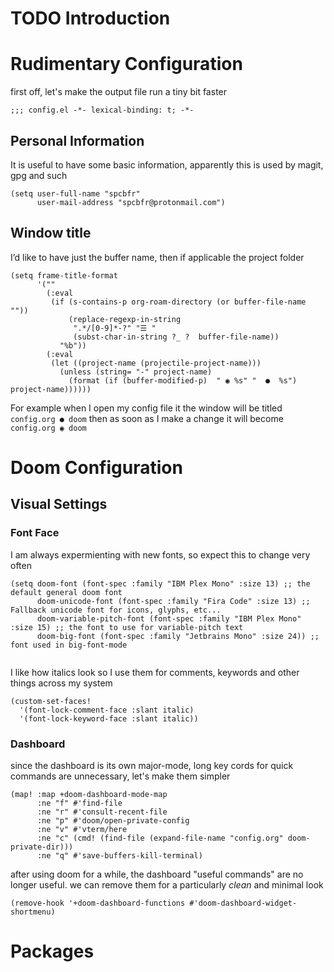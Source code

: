 * TODO Introduction
* Rudimentary Configuration
first off, let's make the output file run a tiny bit faster
#+begin_src elisp
;;; config.el -*- lexical-binding: t; -*-
#+end_src
** Personal Information
It is useful to have some basic information, apparently this is used by magit, gpg and such
#+begin_src elisp
(setq user-full-name "spcbfr"
      user-mail-address "spcbfr@protonmail.com")
#+end_src
** Window title
I’d like to have just the buffer name, then if applicable the project folder
#+begin_src elisp
(setq frame-title-format
      '(""
        (:eval
         (if (s-contains-p org-roam-directory (or buffer-file-name ""))
             (replace-regexp-in-string
              ".*/[0-9]*-?" "☰ "
              (subst-char-in-string ?_ ?  buffer-file-name))
           "%b"))
        (:eval
         (let ((project-name (projectile-project-name)))
           (unless (string= "-" project-name)
             (format (if (buffer-modified-p)  " ◉ %s" "  ●  %s") project-name))))))
#+end_src
For example when I open my config file it the window will be titled ~config.org ● doom~ then as soon as I make a change it will become ~config.org ◉ doom~
* Doom Configuration
** Visual Settings
*** Font Face
I am always expermienting with new fonts, so expect this to change very often
#+begin_src elisp
(setq doom-font (font-spec :family "IBM Plex Mono" :size 13) ;; the default general doom font
      doom-unicode-font (font-spec :family "Fira Code" :size 13) ;; Fallback unicode font for icons, glyphs, etc...
      doom-variable-pitch-font (font-spec :family "IBM Plex Mono" :size 15) ;; the font to use for variable-pitch text
      doom-big-font (font-spec :family "Jetbrains Mono" :size 24)) ;; font used in big-font-mode

#+end_src

I like how italics look so I use them for comments, keywords and other things across my system
#+begin_src elisp
(custom-set-faces!
  '(font-lock-comment-face :slant italic)
  '(font-lock-keyword-face :slant italic))
#+end_src
*** Dashboard
since the dashboard is its own major-mode, long key cords for quick commands are unnecessary, let's make them simpler
#+begin_src elisp
(map! :map +doom-dashboard-mode-map
      :ne "f" #'find-file
      :ne "r" #'consult-recent-file
      :ne "p" #'doom/open-private-config
      :ne "v" #'vterm/here
      :ne "c" (cmd! (find-file (expand-file-name "config.org" doom-private-dir)))
      :ne "q" #'save-buffers-kill-terminal)
#+end_src
after using doom for a while, the dashboard "useful commands" are no longer useful. we can remove them for a particularly /clean/ and minimal look
#+begin_src elisp
(remove-hook '+doom-dashboard-functions #'doom-dashboard-widget-shortmenu)
#+end_src
* Packages
